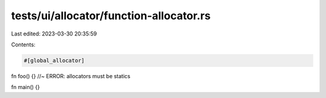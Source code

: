tests/ui/allocator/function-allocator.rs
========================================

Last edited: 2023-03-30 20:35:59

Contents:

.. code-block:: rs

    #[global_allocator]
fn foo() {} //~ ERROR: allocators must be statics

fn main() {}


